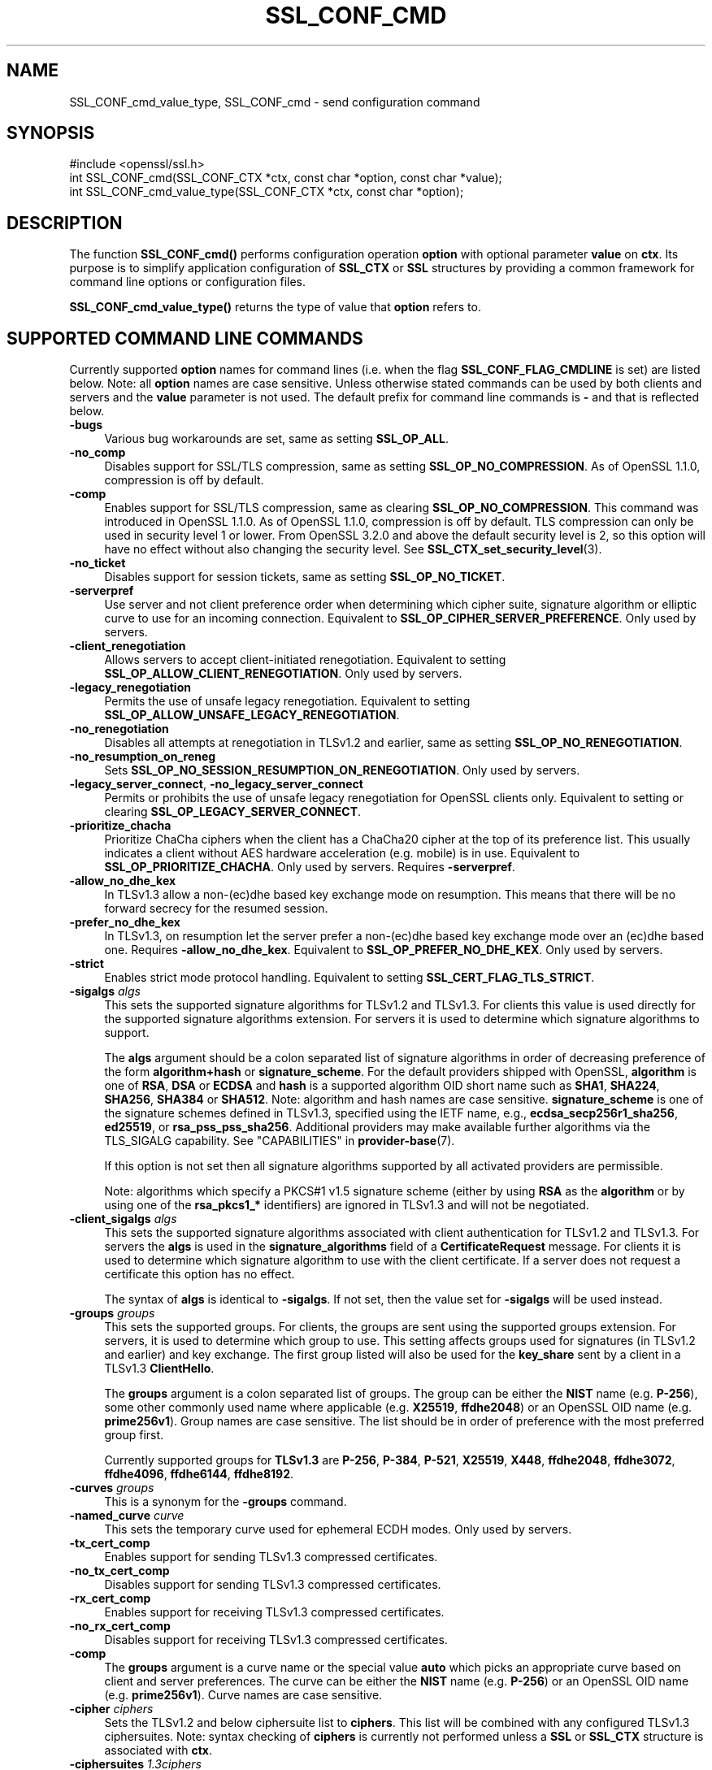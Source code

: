 .\" -*- mode: troff; coding: utf-8 -*-
.\" Automatically generated by Pod::Man v6.0.2 (Pod::Simple 3.45)
.\"
.\" Standard preamble:
.\" ========================================================================
.de Sp \" Vertical space (when we can't use .PP)
.if t .sp .5v
.if n .sp
..
.de Vb \" Begin verbatim text
.ft CW
.nf
.ne \\$1
..
.de Ve \" End verbatim text
.ft R
.fi
..
.\" \*(C` and \*(C' are quotes in nroff, nothing in troff, for use with C<>.
.ie n \{\
.    ds C` ""
.    ds C' ""
'br\}
.el\{\
.    ds C`
.    ds C'
'br\}
.\"
.\" Escape single quotes in literal strings from groff's Unicode transform.
.ie \n(.g .ds Aq \(aq
.el       .ds Aq '
.\"
.\" If the F register is >0, we'll generate index entries on stderr for
.\" titles (.TH), headers (.SH), subsections (.SS), items (.Ip), and index
.\" entries marked with X<> in POD.  Of course, you'll have to process the
.\" output yourself in some meaningful fashion.
.\"
.\" Avoid warning from groff about undefined register 'F'.
.de IX
..
.nr rF 0
.if \n(.g .if rF .nr rF 1
.if (\n(rF:(\n(.g==0)) \{\
.    if \nF \{\
.        de IX
.        tm Index:\\$1\t\\n%\t"\\$2"
..
.        if !\nF==2 \{\
.            nr % 0
.            nr F 2
.        \}
.    \}
.\}
.rr rF
.\"
.\" Required to disable full justification in groff 1.23.0.
.if n .ds AD l
.\" ========================================================================
.\"
.IX Title "SSL_CONF_CMD 3ossl"
.TH SSL_CONF_CMD 3ossl 2024-06-04 3.3.1 OpenSSL
.\" For nroff, turn off justification.  Always turn off hyphenation; it makes
.\" way too many mistakes in technical documents.
.if n .ad l
.nh
.SH NAME
SSL_CONF_cmd_value_type,
SSL_CONF_cmd \- send configuration command
.SH SYNOPSIS
.IX Header "SYNOPSIS"
.Vb 1
\& #include <openssl/ssl.h>
\&
\& int SSL_CONF_cmd(SSL_CONF_CTX *ctx, const char *option, const char *value);
\& int SSL_CONF_cmd_value_type(SSL_CONF_CTX *ctx, const char *option);
.Ve
.SH DESCRIPTION
.IX Header "DESCRIPTION"
The function \fBSSL_CONF_cmd()\fR performs configuration operation \fBoption\fR with
optional parameter \fBvalue\fR on \fBctx\fR. Its purpose is to simplify application
configuration of \fBSSL_CTX\fR or \fBSSL\fR structures by providing a common
framework for command line options or configuration files.
.PP
\&\fBSSL_CONF_cmd_value_type()\fR returns the type of value that \fBoption\fR refers to.
.SH "SUPPORTED COMMAND LINE COMMANDS"
.IX Header "SUPPORTED COMMAND LINE COMMANDS"
Currently supported \fBoption\fR names for command lines (i.e. when the
flag \fBSSL_CONF_FLAG_CMDLINE\fR is set) are listed below. Note: all \fBoption\fR
names are case sensitive. Unless otherwise stated commands can be used by
both clients and servers and the \fBvalue\fR parameter is not used. The default
prefix for command line commands is \fB\-\fR and that is reflected below.
.IP \fB\-bugs\fR 4
.IX Item "-bugs"
Various bug workarounds are set, same as setting \fBSSL_OP_ALL\fR.
.IP \fB\-no_comp\fR 4
.IX Item "-no_comp"
Disables support for SSL/TLS compression, same as setting
\&\fBSSL_OP_NO_COMPRESSION\fR.
As of OpenSSL 1.1.0, compression is off by default.
.IP \fB\-comp\fR 4
.IX Item "-comp"
Enables support for SSL/TLS compression, same as clearing
\&\fBSSL_OP_NO_COMPRESSION\fR.
This command was introduced in OpenSSL 1.1.0.
As of OpenSSL 1.1.0, compression is off by default. TLS compression can only be
used in security level 1 or lower. From OpenSSL 3.2.0 and above the default
security level is 2, so this option will have no effect without also changing
the security level. See \fBSSL_CTX_set_security_level\fR\|(3).
.IP \fB\-no_ticket\fR 4
.IX Item "-no_ticket"
Disables support for session tickets, same as setting \fBSSL_OP_NO_TICKET\fR.
.IP \fB\-serverpref\fR 4
.IX Item "-serverpref"
Use server and not client preference order when determining which cipher suite,
signature algorithm or elliptic curve to use for an incoming connection.
Equivalent to \fBSSL_OP_CIPHER_SERVER_PREFERENCE\fR. Only used by servers.
.IP \fB\-client_renegotiation\fR 4
.IX Item "-client_renegotiation"
Allows servers to accept client\-initiated renegotiation. Equivalent to
setting \fBSSL_OP_ALLOW_CLIENT_RENEGOTIATION\fR.
Only used by servers.
.IP \fB\-legacy_renegotiation\fR 4
.IX Item "-legacy_renegotiation"
Permits the use of unsafe legacy renegotiation. Equivalent to setting
\&\fBSSL_OP_ALLOW_UNSAFE_LEGACY_RENEGOTIATION\fR.
.IP \fB\-no_renegotiation\fR 4
.IX Item "-no_renegotiation"
Disables all attempts at renegotiation in TLSv1.2 and earlier, same as setting
\&\fBSSL_OP_NO_RENEGOTIATION\fR.
.IP \fB\-no_resumption_on_reneg\fR 4
.IX Item "-no_resumption_on_reneg"
Sets \fBSSL_OP_NO_SESSION_RESUMPTION_ON_RENEGOTIATION\fR. Only used by servers.
.IP "\fB\-legacy_server_connect\fR, \fB\-no_legacy_server_connect\fR" 4
.IX Item "-legacy_server_connect, -no_legacy_server_connect"
Permits or prohibits the use of unsafe legacy renegotiation for OpenSSL
clients only. Equivalent to setting or clearing \fBSSL_OP_LEGACY_SERVER_CONNECT\fR.
.IP \fB\-prioritize_chacha\fR 4
.IX Item "-prioritize_chacha"
Prioritize ChaCha ciphers when the client has a ChaCha20 cipher at the top of
its preference list. This usually indicates a client without AES hardware
acceleration (e.g. mobile) is in use. Equivalent to \fBSSL_OP_PRIORITIZE_CHACHA\fR.
Only used by servers. Requires \fB\-serverpref\fR.
.IP \fB\-allow_no_dhe_kex\fR 4
.IX Item "-allow_no_dhe_kex"
In TLSv1.3 allow a non\-(ec)dhe based key exchange mode on resumption. This means
that there will be no forward secrecy for the resumed session.
.IP \fB\-prefer_no_dhe_kex\fR 4
.IX Item "-prefer_no_dhe_kex"
In TLSv1.3, on resumption let the server prefer a non\-(ec)dhe based key
exchange mode over an (ec)dhe based one. Requires \fB\-allow_no_dhe_kex\fR.
Equivalent to \fBSSL_OP_PREFER_NO_DHE_KEX\fR. Only used by servers.
.IP \fB\-strict\fR 4
.IX Item "-strict"
Enables strict mode protocol handling. Equivalent to setting
\&\fBSSL_CERT_FLAG_TLS_STRICT\fR.
.IP "\fB\-sigalgs\fR \fIalgs\fR" 4
.IX Item "-sigalgs algs"
This sets the supported signature algorithms for TLSv1.2 and TLSv1.3.
For clients this value is used directly for the supported signature
algorithms extension. For servers it is used to determine which signature
algorithms to support.
.Sp
The \fBalgs\fR argument should be a colon separated list of signature
algorithms in order of decreasing preference of the form \fBalgorithm+hash\fR
or \fBsignature_scheme\fR. For the default providers shipped with OpenSSL,
\&\fBalgorithm\fR is one of \fBRSA\fR, \fBDSA\fR or \fBECDSA\fR and
\&\fBhash\fR is a supported algorithm OID short name such as \fBSHA1\fR, \fBSHA224\fR,
\&\fBSHA256\fR, \fBSHA384\fR or \fBSHA512\fR.  Note: algorithm and hash names are case
sensitive.  \fBsignature_scheme\fR is one of the signature schemes defined in
TLSv1.3, specified using the IETF name, e.g., \fBecdsa_secp256r1_sha256\fR,
\&\fBed25519\fR, or \fBrsa_pss_pss_sha256\fR. Additional providers may make available
further algorithms via the TLS_SIGALG capability.
See "CAPABILITIES" in \fBprovider\-base\fR\|(7).
.Sp
If this option is not set then all signature algorithms supported by all
activated providers are permissible.
.Sp
Note: algorithms which specify a PKCS#1 v1.5 signature scheme (either by
using \fBRSA\fR as the \fBalgorithm\fR or by using one of the \fBrsa_pkcs1_*\fR
identifiers) are ignored in TLSv1.3 and will not be negotiated.
.IP "\fB\-client_sigalgs\fR \fIalgs\fR" 4
.IX Item "-client_sigalgs algs"
This sets the supported signature algorithms associated with client
authentication for TLSv1.2 and TLSv1.3.  For servers the \fBalgs\fR is used
in the \fBsignature_algorithms\fR field of a \fBCertificateRequest\fR message.
For clients it is used to determine which signature algorithm to use with
the client certificate.  If a server does not request a certificate this
option has no effect.
.Sp
The syntax of \fBalgs\fR is identical to \fB\-sigalgs\fR. If not set, then the
value set for \fB\-sigalgs\fR will be used instead.
.IP "\fB\-groups\fR \fIgroups\fR" 4
.IX Item "-groups groups"
This sets the supported groups. For clients, the groups are sent using
the supported groups extension. For servers, it is used to determine which
group to use. This setting affects groups used for signatures (in TLSv1.2
and earlier) and key exchange. The first group listed will also be used
for the \fBkey_share\fR sent by a client in a TLSv1.3 \fBClientHello\fR.
.Sp
The \fBgroups\fR argument is a colon separated list of groups. The group can
be either the \fBNIST\fR name (e.g. \fBP\-256\fR), some other commonly used name
where applicable (e.g. \fBX25519\fR, \fBffdhe2048\fR) or an OpenSSL OID name
(e.g. \fBprime256v1\fR). Group names are case sensitive. The list should be
in order of preference with the most preferred group first.
.Sp
Currently supported groups for \fBTLSv1.3\fR are \fBP\-256\fR, \fBP\-384\fR, \fBP\-521\fR,
\&\fBX25519\fR, \fBX448\fR, \fBffdhe2048\fR, \fBffdhe3072\fR, \fBffdhe4096\fR, \fBffdhe6144\fR,
\&\fBffdhe8192\fR.
.IP "\fB\-curves\fR \fIgroups\fR" 4
.IX Item "-curves groups"
This is a synonym for the \fB\-groups\fR command.
.IP "\fB\-named_curve\fR \fIcurve\fR" 4
.IX Item "-named_curve curve"
This sets the temporary curve used for ephemeral ECDH modes. Only used
by servers.
.IP \fB\-tx_cert_comp\fR 4
.IX Item "-tx_cert_comp"
Enables support for sending TLSv1.3 compressed certificates.
.IP \fB\-no_tx_cert_comp\fR 4
.IX Item "-no_tx_cert_comp"
Disables support for sending TLSv1.3 compressed certificates.
.IP \fB\-rx_cert_comp\fR 4
.IX Item "-rx_cert_comp"
Enables support for receiving TLSv1.3 compressed certificates.
.IP \fB\-no_rx_cert_comp\fR 4
.IX Item "-no_rx_cert_comp"
Disables support for receiving TLSv1.3 compressed certificates.
.IP \fB\-comp\fR 4
.IX Item "-comp"
The \fBgroups\fR argument is a curve name or the special value \fBauto\fR which
picks an appropriate curve based on client and server preferences. The
curve can be either the \fBNIST\fR name (e.g. \fBP\-256\fR) or an OpenSSL OID name
(e.g. \fBprime256v1\fR). Curve names are case sensitive.
.IP "\fB\-cipher\fR \fIciphers\fR" 4
.IX Item "-cipher ciphers"
Sets the TLSv1.2 and below ciphersuite list to \fBciphers\fR. This list will be
combined with any configured TLSv1.3 ciphersuites. Note: syntax checking
of \fBciphers\fR is currently not performed unless a \fBSSL\fR or \fBSSL_CTX\fR
structure is associated with \fBctx\fR.
.IP "\fB\-ciphersuites\fR \fI1.3ciphers\fR" 4
.IX Item "-ciphersuites 1.3ciphers"
Sets the available ciphersuites for TLSv1.3 to value. This is a
colon\-separated list of TLSv1.3 ciphersuite names in order of preference. This
list will be combined any configured TLSv1.2 and below ciphersuites.
See \fBopenssl\-ciphers\fR\|(1) for more information.
.IP "\fB\-min_protocol\fR \fIminprot\fR, \fB\-max_protocol\fR \fImaxprot\fR" 4
.IX Item "-min_protocol minprot, -max_protocol maxprot"
Sets the minimum and maximum supported protocol.
Currently supported protocol values are \fBSSLv3\fR, \fBTLSv1\fR, \fBTLSv1.1\fR,
\&\fBTLSv1.2\fR, \fBTLSv1.3\fR for TLS; \fBDTLSv1\fR, \fBDTLSv1.2\fR for DTLS, and \fBNone\fR
for no limit.
If either the lower or upper bound is not specified then only the other bound
applies, if specified.
If your application supports both TLS and DTLS you can specify any of these
options twice, once with a bound for TLS and again with an appropriate bound
for DTLS.
To restrict the supported protocol versions use these commands rather than the
deprecated alternative commands below.
.IP "\fB\-record_padding\fR \fIpadding\fR" 4
.IX Item "-record_padding padding"
Attempts to pad TLSv1.3 records so that they are a multiple of \fBpadding\fR
in length on send. A \fBpadding\fR of 0 or 1 turns off padding. Otherwise,
the \fBpadding\fR must be >1 or <=16384.
.IP \fB\-debug_broken_protocol\fR 4
.IX Item "-debug_broken_protocol"
Ignored.
.IP \fB\-no_middlebox\fR 4
.IX Item "-no_middlebox"
Turn off "middlebox compatibility", as described below.
.SS "Additional Options"
.IX Subsection "Additional Options"
The following options are accepted by \fBSSL_CONF_cmd()\fR, but are not
processed by the OpenSSL commands.
.IP "\fB\-cert\fR \fIfile\fR" 4
.IX Item "-cert file"
Attempts to use \fBfile\fR as the certificate for the appropriate context. It
currently uses \fBSSL_CTX_use_certificate_chain_file()\fR if an \fBSSL_CTX\fR
structure is set or \fBSSL_use_certificate_file()\fR with filetype PEM if an
\&\fBSSL\fR structure is set. This option is only supported if certificate
operations are permitted.
.IP "\fB\-key\fR \fIfile\fR" 4
.IX Item "-key file"
Attempts to use \fBfile\fR as the private key for the appropriate context. This
option is only supported if certificate operations are permitted. Note:
if no \fB\-key\fR option is set then a private key is not loaded unless the
flag \fBSSL_CONF_FLAG_REQUIRE_PRIVATE\fR is set.
.IP "\fB\-dhparam\fR \fIfile\fR" 4
.IX Item "-dhparam file"
Attempts to use \fBfile\fR as the set of temporary DH parameters for
the appropriate context. This option is only supported if certificate
operations are permitted.
.IP "\fB\-no_ssl3\fR, \fB\-no_tls1\fR, \fB\-no_tls1_1\fR, \fB\-no_tls1_2\fR, \fB\-no_tls1_3\fR" 4
.IX Item "-no_ssl3, -no_tls1, -no_tls1_1, -no_tls1_2, -no_tls1_3"
Disables protocol support for SSLv3, TLSv1.0, TLSv1.1, TLSv1.2 or TLSv1.3 by
setting the corresponding options \fBSSL_OP_NO_SSLv3\fR, \fBSSL_OP_NO_TLSv1\fR,
\&\fBSSL_OP_NO_TLSv1_1\fR, \fBSSL_OP_NO_TLSv1_2\fR and \fBSSL_OP_NO_TLSv1_3\fR
respectively. These options are deprecated, use \fB\-min_protocol\fR and
\&\fB\-max_protocol\fR instead.
.IP "\fB\-anti_replay\fR, \fB\-no_anti_replay\fR" 4
.IX Item "-anti_replay, -no_anti_replay"
Switches replay protection, on or off respectively. With replay protection on,
OpenSSL will automatically detect if a session ticket has been used more than
once, TLSv1.3 has been negotiated, and early data is enabled on the server. A
full handshake is forced if a session ticket is used a second or subsequent
time. Anti\-Replay is on by default unless overridden by a configuration file and
is only used by servers. Anti\-replay measures are required for compliance with
the TLSv1.3 specification. Some applications may be able to mitigate the replay
risks in other ways and in such cases the built\-in OpenSSL functionality is not
required. Switching off anti\-replay is equivalent to \fBSSL_OP_NO_ANTI_REPLAY\fR.
.SH "SUPPORTED CONFIGURATION FILE COMMANDS"
.IX Header "SUPPORTED CONFIGURATION FILE COMMANDS"
Currently supported \fBoption\fR names for configuration files (i.e., when the
flag \fBSSL_CONF_FLAG_FILE\fR is set) are listed below. All configuration file
\&\fBoption\fR names are case insensitive so \fBsignaturealgorithms\fR is recognised
as well as \fBSignatureAlgorithms\fR. Unless otherwise stated the \fBvalue\fR names
are also case insensitive.
.PP
Note: the command prefix (if set) alters the recognised \fBoption\fR values.
.IP \fBCipherString\fR 4
.IX Item "CipherString"
Sets the ciphersuite list for TLSv1.2 and below to \fBvalue\fR. This list will be
combined with any configured TLSv1.3 ciphersuites. Note: syntax
checking of \fBvalue\fR is currently not performed unless an \fBSSL\fR or \fBSSL_CTX\fR
structure is associated with \fBctx\fR.
.IP \fBCiphersuites\fR 4
.IX Item "Ciphersuites"
Sets the available ciphersuites for TLSv1.3 to \fBvalue\fR. This is a
colon\-separated list of TLSv1.3 ciphersuite names in order of preference. This
list will be combined any configured TLSv1.2 and below ciphersuites.
See \fBopenssl\-ciphers\fR\|(1) for more information.
.IP \fBCertificate\fR 4
.IX Item "Certificate"
Attempts to use the file \fBvalue\fR as the certificate for the appropriate
context. It currently uses \fBSSL_CTX_use_certificate_chain_file()\fR if an \fBSSL_CTX\fR
structure is set or \fBSSL_use_certificate_file()\fR with filetype PEM if an \fBSSL\fR
structure is set. This option is only supported if certificate operations
are permitted.
.IP \fBPrivateKey\fR 4
.IX Item "PrivateKey"
Attempts to use the file \fBvalue\fR as the private key for the appropriate
context. This option is only supported if certificate operations
are permitted. Note: if no \fBPrivateKey\fR option is set then a private key is
not loaded unless the \fBSSL_CONF_FLAG_REQUIRE_PRIVATE\fR is set.
.IP "\fBChainCAFile\fR, \fBChainCAPath\fR, \fBVerifyCAFile\fR, \fBVerifyCAPath\fR" 4
.IX Item "ChainCAFile, ChainCAPath, VerifyCAFile, VerifyCAPath"
These options indicate a file or directory used for building certificate
chains or verifying certificate chains. These options are only supported
if certificate operations are permitted.
.IP \fBRequestCAFile\fR 4
.IX Item "RequestCAFile"
This option indicates a file containing a set of certificates in PEM form.
The subject names of the certificates are sent to the peer in the
\&\fBcertificate_authorities\fR extension for TLS 1.3 (in ClientHello or
CertificateRequest) or in a certificate request for previous versions or
TLS.
.IP \fBServerInfoFile\fR 4
.IX Item "ServerInfoFile"
Attempts to use the file \fBvalue\fR in the "serverinfo" extension using the
function SSL_CTX_use_serverinfo_file.
.IP \fBDHParameters\fR 4
.IX Item "DHParameters"
Attempts to use the file \fBvalue\fR as the set of temporary DH parameters for
the appropriate context. This option is only supported if certificate
operations are permitted.
.IP \fBRecordPadding\fR 4
.IX Item "RecordPadding"
Attempts to pad TLSv1.3 records so that they are a multiple of \fBvalue\fR in
length on send. A \fBvalue\fR of 0 or 1 turns off padding. Otherwise, the
\&\fBvalue\fR must be >1 or <=16384.
.IP \fBSignatureAlgorithms\fR 4
.IX Item "SignatureAlgorithms"
This sets the supported signature algorithms for TLSv1.2 and TLSv1.3.
For clients this
value is used directly for the supported signature algorithms extension. For
servers it is used to determine which signature algorithms to support.
.Sp
The \fBvalue\fR argument should be a colon separated list of signature algorithms
in order of decreasing preference of the form \fBalgorithm+hash\fR or
\&\fBsignature_scheme\fR. For the default providers shipped with OpenSSL,
\&\fBalgorithm\fR is one of \fBRSA\fR, \fBDSA\fR or \fBECDSA\fR and \fBhash\fR is a supported
algorithm OID short name such as \fBSHA1\fR, \fBSHA224\fR, \fBSHA256\fR, \fBSHA384\fR
or \fBSHA512\fR.
Note: algorithm and hash names are case sensitive.
\&\fBsignature_scheme\fR is one of the signature schemes defined in TLSv1.3,
specified using the IETF name, e.g., \fBecdsa_secp256r1_sha256\fR, \fBed25519\fR,
or \fBrsa_pss_pss_sha256\fR.
Additional providers may make available further algorithms via the TLS_SIGALG
capability. See "CAPABILITIES" in \fBprovider\-base\fR\|(7).
.Sp
If this option is not set then all signature algorithms supported by all
activated providers are permissible.
.Sp
Note: algorithms which specify a PKCS#1 v1.5 signature scheme (either by
using \fBRSA\fR as the \fBalgorithm\fR or by using one of the \fBrsa_pkcs1_*\fR
identifiers) are ignored in TLSv1.3 and will not be negotiated.
.IP \fBClientSignatureAlgorithms\fR 4
.IX Item "ClientSignatureAlgorithms"
This sets the supported signature algorithms associated with client
authentication for TLSv1.2 and TLSv1.3.
For servers the value is used in the
\&\fBsignature_algorithms\fR field of a \fBCertificateRequest\fR message.
For clients it is
used to determine which signature algorithm to use with the client certificate.
If a server does not request a certificate this option has no effect.
.Sp
The syntax of \fBvalue\fR is identical to \fBSignatureAlgorithms\fR. If not set then
the value set for \fBSignatureAlgorithms\fR will be used instead.
.IP \fBGroups\fR 4
.IX Item "Groups"
This sets the supported groups. For clients, the groups are
sent using the supported groups extension. For servers, it is used
to determine which group to use. This setting affects groups used for
signatures (in TLSv1.2 and earlier) and key exchange. The first group listed
will also be used for the \fBkey_share\fR sent by a client in a TLSv1.3
\&\fBClientHello\fR.
.Sp
The \fBvalue\fR argument is a colon separated list of groups. The group can be
either the \fBNIST\fR name (e.g. \fBP\-256\fR), some other commonly used name where
applicable (e.g. \fBX25519\fR, \fBffdhe2048\fR) or an OpenSSL OID name
(e.g. \fBprime256v1\fR). Group names are case sensitive. The list should be in
order of preference with the most preferred group first.
.Sp
Currently supported groups for \fBTLSv1.3\fR are \fBP\-256\fR, \fBP\-384\fR, \fBP\-521\fR,
\&\fBX25519\fR, \fBX448\fR, \fBffdhe2048\fR, \fBffdhe3072\fR, \fBffdhe4096\fR, \fBffdhe6144\fR,
\&\fBffdhe8192\fR.
.IP \fBCurves\fR 4
.IX Item "Curves"
This is a synonym for the "Groups" command.
.IP \fBMinProtocol\fR 4
.IX Item "MinProtocol"
This sets the minimum supported SSL, TLS or DTLS version.
.Sp
Currently supported protocol values are \fBSSLv3\fR, \fBTLSv1\fR, \fBTLSv1.1\fR,
\&\fBTLSv1.2\fR, \fBTLSv1.3\fR, \fBDTLSv1\fR and \fBDTLSv1.2\fR.
The SSL and TLS bounds apply only to TLS\-based contexts, while the DTLS bounds
apply only to DTLS\-based contexts.
The command can be repeated with one instance setting a TLS bound, and the
other setting a DTLS bound.
The value \fBNone\fR applies to both types of contexts and disables the limits.
.IP \fBMaxProtocol\fR 4
.IX Item "MaxProtocol"
This sets the maximum supported SSL, TLS or DTLS version.
.Sp
Currently supported protocol values are \fBSSLv3\fR, \fBTLSv1\fR, \fBTLSv1.1\fR,
\&\fBTLSv1.2\fR, \fBTLSv1.3\fR, \fBDTLSv1\fR and \fBDTLSv1.2\fR.
The SSL and TLS bounds apply only to TLS\-based contexts, while the DTLS bounds
apply only to DTLS\-based contexts.
The command can be repeated with one instance setting a TLS bound, and the
other setting a DTLS bound.
The value \fBNone\fR applies to both types of contexts and disables the limits.
.IP \fBProtocol\fR 4
.IX Item "Protocol"
This can be used to enable or disable certain versions of the SSL,
TLS or DTLS protocol.
.Sp
The \fBvalue\fR argument is a comma separated list of supported protocols
to enable or disable.
If a protocol is preceded by \fB\-\fR that version is disabled.
.Sp
All protocol versions are enabled by default.
You need to disable at least one protocol version for this setting have any
effect.
Only enabling some protocol versions does not disable the other protocol
versions.
.Sp
Currently supported protocol values are \fBSSLv3\fR, \fBTLSv1\fR, \fBTLSv1.1\fR,
\&\fBTLSv1.2\fR, \fBTLSv1.3\fR, \fBDTLSv1\fR and \fBDTLSv1.2\fR.
The special value \fBALL\fR refers to all supported versions.
.Sp
This can\*(Aqt enable protocols that are disabled using \fBMinProtocol\fR
or \fBMaxProtocol\fR, but can disable protocols that are still allowed
by them.
.Sp
The \fBProtocol\fR command is fragile and deprecated; do not use it.
Use \fBMinProtocol\fR and \fBMaxProtocol\fR instead.
If you do use \fBProtocol\fR, make sure that the resulting range of enabled
protocols has no "holes", e.g. if TLS 1.0 and TLS 1.2 are both enabled, make
sure to also leave TLS 1.1 enabled.
.IP \fBOptions\fR 4
.IX Item "Options"
The \fBvalue\fR argument is a comma separated list of various flags to set.
If a flag string is preceded \fB\-\fR it is disabled.
See the \fBSSL_CTX_set_options\fR\|(3) function for more details of
individual options.
.Sp
Each option is listed below. Where an operation is enabled by default
the \fB\-flag\fR syntax is needed to disable it.
.Sp
\&\fBSessionTicket\fR: session ticket support, enabled by default. Inverse of
\&\fBSSL_OP_NO_TICKET\fR: that is \fB\-SessionTicket\fR is the same as setting
\&\fBSSL_OP_NO_TICKET\fR.
.Sp
\&\fBCompression\fR: SSL/TLS compression support, disabled by default. Inverse
of \fBSSL_OP_NO_COMPRESSION\fR.
.Sp
\&\fBEmptyFragments\fR: use empty fragments as a countermeasure against a
SSL 3.0/TLS 1.0 protocol vulnerability affecting CBC ciphers. It
is set by default. Inverse of \fBSSL_OP_DONT_INSERT_EMPTY_FRAGMENTS\fR.
.Sp
\&\fBBugs\fR: enable various bug workarounds. Same as \fBSSL_OP_ALL\fR.
.Sp
\&\fBDHSingle\fR: enable single use DH keys, set by default. Inverse of
\&\fBSSL_OP_DH_SINGLE\fR. Only used by servers.
.Sp
\&\fBECDHSingle\fR: enable single use ECDH keys, set by default. Inverse of
\&\fBSSL_OP_ECDH_SINGLE\fR. Only used by servers.
.Sp
\&\fBServerPreference\fR: use server and not client preference order when
determining which cipher suite, signature algorithm or elliptic curve
to use for an incoming connection.  Equivalent to
\&\fBSSL_OP_CIPHER_SERVER_PREFERENCE\fR. Only used by servers.
.Sp
\&\fBPrioritizeChaCha\fR: prioritizes ChaCha ciphers when the client has a
ChaCha20 cipher at the top of its preference list. This usually indicates
a mobile client is in use. Equivalent to \fBSSL_OP_PRIORITIZE_CHACHA\fR.
Only used by servers.
.Sp
\&\fBNoResumptionOnRenegotiation\fR: set
\&\fBSSL_OP_NO_SESSION_RESUMPTION_ON_RENEGOTIATION\fR flag. Only used by servers.
.Sp
\&\fBNoRenegotiation\fR: disables all attempts at renegotiation in TLSv1.2 and
earlier, same as setting \fBSSL_OP_NO_RENEGOTIATION\fR.
.Sp
\&\fBUnsafeLegacyRenegotiation\fR: permits the use of unsafe legacy renegotiation.
Equivalent to \fBSSL_OP_ALLOW_UNSAFE_LEGACY_RENEGOTIATION\fR.
.Sp
\&\fBUnsafeLegacyServerConnect\fR: permits the use of unsafe legacy renegotiation
for OpenSSL clients only. Equivalent to \fBSSL_OP_LEGACY_SERVER_CONNECT\fR.
.Sp
\&\fBEncryptThenMac\fR: use encrypt\-then\-mac extension, enabled by
default. Inverse of \fBSSL_OP_NO_ENCRYPT_THEN_MAC\fR: that is,
\&\fB\-EncryptThenMac\fR is the same as setting \fBSSL_OP_NO_ENCRYPT_THEN_MAC\fR.
.Sp
\&\fBAllowNoDHEKEX\fR: In TLSv1.3 allow a non\-(ec)dhe based key exchange mode on
resumption. This means that there will be no forward secrecy for the resumed
session. Equivalent to \fBSSL_OP_ALLOW_NO_DHE_KEX\fR.
.Sp
\&\fBPreferNoDHEKEX\fR: In TLSv1.3, on resumption let the server prefer a
non\-(ec)dhe based key exchange mode over an (ec)dhe based one. Requires
\&\fBAllowNoDHEKEX\fR. Equivalent to \fBSSL_OP_PREFER_NO_DHE_KEX\fR. Only used by
servers.
.Sp
\&\fBMiddleboxCompat\fR: If set then dummy Change Cipher Spec (CCS) messages are sent
in TLSv1.3. This has the effect of making TLSv1.3 look more like TLSv1.2 so that
middleboxes that do not understand TLSv1.3 will not drop the connection. This
option is set by default. A future version of OpenSSL may not set this by
default. Equivalent to \fBSSL_OP_ENABLE_MIDDLEBOX_COMPAT\fR.
.Sp
\&\fBAntiReplay\fR: If set then OpenSSL will automatically detect if a session ticket
has been used more than once, TLSv1.3 has been negotiated, and early data is
enabled on the server. A full handshake is forced if a session ticket is used a
second or subsequent time. This option is set by default and is only used by
servers. Anti\-replay measures are required to comply with the TLSv1.3
specification. Some applications may be able to mitigate the replay risks in
other ways and in such cases the built\-in OpenSSL functionality is not required.
Disabling anti\-replay is equivalent to setting \fBSSL_OP_NO_ANTI_REPLAY\fR.
.Sp
\&\fBExtendedMasterSecret\fR: use extended master secret extension, enabled by
default. Inverse of \fBSSL_OP_NO_EXTENDED_MASTER_SECRET\fR: that is,
\&\fB\-ExtendedMasterSecret\fR is the same as setting \fBSSL_OP_NO_EXTENDED_MASTER_SECRET\fR.
.Sp
\&\fBCANames\fR: use CA names extension, enabled by
default. Inverse of \fBSSL_OP_DISABLE_TLSEXT_CA_NAMES\fR: that is,
\&\fB\-CANames\fR is the same as setting \fBSSL_OP_DISABLE_TLSEXT_CA_NAMES\fR.
.Sp
\&\fBKTLS\fR: Enables kernel TLS if support has been compiled in, and it is supported
by the negotiated ciphersuites and extensions. Equivalent to
\&\fBSSL_OP_ENABLE_KTLS\fR.
.Sp
\&\fBStrictCertCheck\fR: Enable strict certificate checking. Equivalent to
setting \fBSSL_CERT_FLAG_TLS_STRICT\fR with \fBSSL_CTX_set_cert_flags()\fR.
.Sp
\&\fBTxCertificateCompression\fR: support sending compressed certificates, enabled by
default. Inverse of \fBSSL_OP_NO_TX_CERTIFICATE_COMPRESSION\fR: that is,
\&\fB\-TxCertificateCompression\fR is the same as setting \fBSSL_OP_NO_TX_CERTIFICATE_COMPRESSION\fR.
.Sp
\&\fBRxCertificateCompression\fR: support receiving compressed certificates, enabled by
default. Inverse of \fBSSL_OP_NO_RX_CERTIFICATE_COMPRESSION\fR: that is,
\&\fB\-RxCertificateCompression\fR is the same as setting \fBSSL_OP_NO_RX_CERTIFICATE_COMPRESSION\fR.
.Sp
\&\fBKTLSTxZerocopySendfile\fR: use the zerocopy TX mode of \fBsendfile()\fR, which gives
a performance boost when used with KTLS hardware offload. Note that invalid TLS
records might be transmitted if the file is changed while being sent. This
option has no effect if \fBKTLS\fR is not enabled. Equivalent to
\&\fBSSL_OP_ENABLE_KTLS_TX_ZEROCOPY_SENDFILE\fR. This option only applies to Linux.
KTLS sendfile on FreeBSD doesn\*(Aqt offer an option to disable zerocopy and
always runs in this mode.
.Sp
\&\fBIgnoreUnexpectedEOF\fR: Equivalent to \fBSSL_OP_IGNORE_UNEXPECTED_EOF\fR.
You should only enable this option if the protocol running over TLS can detect
a truncation attack itself, and that the application is checking for that
truncation attack.
.IP \fBVerifyMode\fR 4
.IX Item "VerifyMode"
The \fBvalue\fR argument is a comma separated list of flags to set.
.Sp
\&\fBPeer\fR enables peer verification: for clients only.
.Sp
\&\fBRequest\fR requests but does not require a certificate from the client.
Servers only.
.Sp
\&\fBRequire\fR requests and requires a certificate from the client: an error
occurs if the client does not present a certificate. Servers only.
.Sp
\&\fBOnce\fR requests a certificate from a client only on the initial connection:
not when renegotiating. Servers only.
.Sp
\&\fBRequestPostHandshake\fR configures the connection to support requests but does
not require a certificate from the client post\-handshake. A certificate will
not be requested during the initial handshake. The server application must
provide a mechanism to request a certificate post\-handshake. Servers only.
TLSv1.3 only.
.Sp
\&\fBRequiresPostHandshake\fR configures the connection to support requests and
requires a certificate from the client post\-handshake: an error occurs if the
client does not present a certificate. A certificate will not be requested
during the initial handshake. The server application must provide a mechanism
to request a certificate post\-handshake. Servers only. TLSv1.3 only.
.IP "\fBClientCAFile\fR, \fBClientCAPath\fR" 4
.IX Item "ClientCAFile, ClientCAPath"
A file or directory of certificates in PEM format whose names are used as the
set of acceptable names for client CAs. Servers only. This option is only
supported if certificate operations are permitted.
.SH "SUPPORTED COMMAND TYPES"
.IX Header "SUPPORTED COMMAND TYPES"
The function \fBSSL_CONF_cmd_value_type()\fR currently returns one of the following
types:
.IP \fBSSL_CONF_TYPE_UNKNOWN\fR 4
.IX Item "SSL_CONF_TYPE_UNKNOWN"
The \fBoption\fR string is unrecognised, this return value can be use to flag
syntax errors.
.IP \fBSSL_CONF_TYPE_STRING\fR 4
.IX Item "SSL_CONF_TYPE_STRING"
The value is a string without any specific structure.
.IP \fBSSL_CONF_TYPE_FILE\fR 4
.IX Item "SSL_CONF_TYPE_FILE"
The value is a filename.
.IP \fBSSL_CONF_TYPE_DIR\fR 4
.IX Item "SSL_CONF_TYPE_DIR"
The value is a directory name.
.IP \fBSSL_CONF_TYPE_NONE\fR 4
.IX Item "SSL_CONF_TYPE_NONE"
The value string is not used e.g. a command line option which doesn\*(Aqt take an
argument.
.SH NOTES
.IX Header "NOTES"
The order of operations is significant. This can be used to set either defaults
or values which cannot be overridden. For example if an application calls:
.PP
.Vb 2
\& SSL_CONF_cmd(ctx, "Protocol", "\-SSLv3");
\& SSL_CONF_cmd(ctx, userparam, uservalue);
.Ve
.PP
it will disable SSLv3 support by default but the user can override it. If
however the call sequence is:
.PP
.Vb 2
\& SSL_CONF_cmd(ctx, userparam, uservalue);
\& SSL_CONF_cmd(ctx, "Protocol", "\-SSLv3");
.Ve
.PP
SSLv3 is \fBalways\fR disabled and attempt to override this by the user are
ignored.
.PP
By checking the return code of \fBSSL_CONF_cmd()\fR it is possible to query if a
given \fBoption\fR is recognised, this is useful if \fBSSL_CONF_cmd()\fR values are
mixed with additional application specific operations.
.PP
For example an application might call \fBSSL_CONF_cmd()\fR and if it returns
\&\-2 (unrecognised command) continue with processing of application specific
commands.
.PP
Applications can also use \fBSSL_CONF_cmd()\fR to process command lines though the
utility function \fBSSL_CONF_cmd_argv()\fR is normally used instead. One way
to do this is to set the prefix to an appropriate value using
\&\fBSSL_CONF_CTX_set1_prefix()\fR, pass the current argument to \fBoption\fR and the
following argument to \fBvalue\fR (which may be NULL).
.PP
In this case if the return value is positive then it is used to skip that
number of arguments as they have been processed by \fBSSL_CONF_cmd()\fR. If \-2 is
returned then \fBoption\fR is not recognised and application specific arguments
can be checked instead. If \-3 is returned a required argument is missing
and an error is indicated. If 0 is returned some other error occurred and
this can be reported back to the user.
.PP
The function \fBSSL_CONF_cmd_value_type()\fR can be used by applications to
check for the existence of a command or to perform additional syntax
checking or translation of the command value. For example if the return
value is \fBSSL_CONF_TYPE_FILE\fR an application could translate a relative
pathname to an absolute pathname.
.SH "RETURN VALUES"
.IX Header "RETURN VALUES"
\&\fBSSL_CONF_cmd()\fR returns 1 if the value of \fBoption\fR is recognised and \fBvalue\fR is
\&\fBNOT\fR used and 2 if both \fBoption\fR and \fBvalue\fR are used. In other words it
returns the number of arguments processed. This is useful when processing
command lines.
.PP
A return value of \-2 means \fBoption\fR is not recognised.
.PP
A return value of \-3 means \fBoption\fR is recognised and the command requires a
value but \fBvalue\fR is NULL.
.PP
A return code of 0 indicates that both \fBoption\fR and \fBvalue\fR are valid but an
error occurred attempting to perform the operation: for example due to an
error in the syntax of \fBvalue\fR in this case the error queue may provide
additional information.
.SH EXAMPLES
.IX Header "EXAMPLES"
Set supported signature algorithms:
.PP
.Vb 1
\& SSL_CONF_cmd(ctx, "SignatureAlgorithms", "ECDSA+SHA256:RSA+SHA256:DSA+SHA256");
.Ve
.PP
There are various ways to select the supported protocols.
.PP
This set the minimum protocol version to TLSv1, and so disables SSLv3.
This is the recommended way to disable protocols.
.PP
.Vb 1
\& SSL_CONF_cmd(ctx, "MinProtocol", "TLSv1");
.Ve
.PP
The following also disables SSLv3:
.PP
.Vb 1
\& SSL_CONF_cmd(ctx, "Protocol", "\-SSLv3");
.Ve
.PP
The following will first enable all protocols, and then disable
SSLv3.
If no protocol versions were disabled before this has the same effect as
"\-SSLv3", but if some versions were disables this will re\-enable them before
disabling SSLv3.
.PP
.Vb 1
\& SSL_CONF_cmd(ctx, "Protocol", "ALL,\-SSLv3");
.Ve
.PP
Only enable TLSv1.2:
.PP
.Vb 2
\& SSL_CONF_cmd(ctx, "MinProtocol", "TLSv1.2");
\& SSL_CONF_cmd(ctx, "MaxProtocol", "TLSv1.2");
.Ve
.PP
This also only enables TLSv1.2:
.PP
.Vb 1
\& SSL_CONF_cmd(ctx, "Protocol", "\-ALL,TLSv1.2");
.Ve
.PP
Disable TLS session tickets:
.PP
.Vb 1
\& SSL_CONF_cmd(ctx, "Options", "\-SessionTicket");
.Ve
.PP
Enable compression:
.PP
.Vb 1
\& SSL_CONF_cmd(ctx, "Options", "Compression");
.Ve
.PP
Set supported curves to P\-256, P\-384:
.PP
.Vb 1
\& SSL_CONF_cmd(ctx, "Curves", "P\-256:P\-384");
.Ve
.SH "SEE ALSO"
.IX Header "SEE ALSO"
\&\fBssl\fR\|(7),
\&\fBSSL_CONF_CTX_new\fR\|(3),
\&\fBSSL_CONF_CTX_set_flags\fR\|(3),
\&\fBSSL_CONF_CTX_set1_prefix\fR\|(3),
\&\fBSSL_CONF_CTX_set_ssl_ctx\fR\|(3),
\&\fBSSL_CONF_cmd_argv\fR\|(3),
\&\fBSSL_CTX_set_options\fR\|(3)
.SH HISTORY
.IX Header "HISTORY"
The \fBSSL_CONF_cmd()\fR function was added in OpenSSL 1.0.2.
.PP
The \fBSSL_OP_NO_SSL2\fR option doesn\*(Aqt have effect since 1.1.0, but the macro
is retained for backwards compatibility.
.PP
The \fBSSL_CONF_TYPE_NONE\fR was added in OpenSSL 1.1.0. In earlier versions of
OpenSSL passing a command which didn\*(Aqt take an argument would return
\&\fBSSL_CONF_TYPE_UNKNOWN\fR.
.PP
\&\fBMinProtocol\fR and \fBMaxProtocol\fR where added in OpenSSL 1.1.0.
.PP
\&\fBAllowNoDHEKEX\fR and \fBPrioritizeChaCha\fR were added in OpenSSL 1.1.1.
.PP
The \fBUnsafeLegacyServerConnect\fR option is no longer set by default from
OpenSSL 3.0.
.PP
The \fBTxCertificateCompression\fR and \fBRxCertificateCompression\fR options were
added in OpenSSL 3.2.
.PP
\&\fBPreferNoDHEKEX\fR was added in OpenSSL 3.3.
.SH COPYRIGHT
.IX Header "COPYRIGHT"
Copyright 2012\-2024 The OpenSSL Project Authors. All Rights Reserved.
.PP
Licensed under the Apache License 2.0 (the "License").  You may not use
this file except in compliance with the License.  You can obtain a copy
in the file LICENSE in the source distribution or at
<https://www.openssl.org/source/license.html>.
